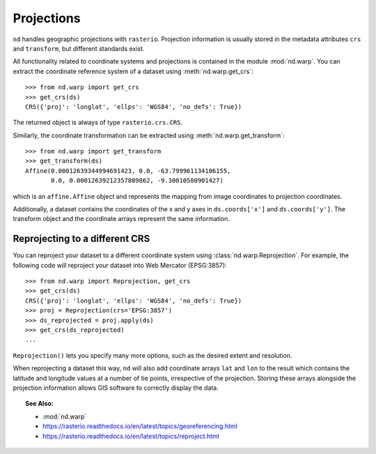.. _projections:

===========
Projections
===========

``nd`` handles geographic projections with ``rasterio``.
Projection information is usually stored in the metadata attributes ``crs`` and ``transform``, but different standards exist.

All functionality related to coordinate systems and projections is contained in the module :mod:`nd.warp`.
You can extract the coordinate reference system of a dataset using :meth:`nd.warp.get_crs`::

    >>> from nd.warp import get_crs
    >>> get_crs(ds)
    CRS({'proj': 'longlat', 'ellps': 'WGS84', 'no_defs': True})

The returned object is always of type ``rasterio.crs.CRS``.

Similarly, the coordinate transformation can be extracted using :meth:`nd.warp.get_transform`::

    >>> from nd.warp import get_transform
    >>> get_transform(ds)
    Affine(0.00012639344994691423, 0.0, -63.799961134106155,
           0.0, 0.00012639212357809862, -9.30010580901427)

which is an ``affine.Affine`` object and represents the mapping from image coordinates to projection coordinates.

Additionally, a dataset contains the coordinates of the x and y axes in ``ds.coords['x']`` and ``ds.coords['y']``.
The transform object and the coordinate arrays represent the same information.


Reprojecting to a different CRS
-------------------------------
You can reproject your dataset to a different coordinate system using :class:`nd.warp.Reprojection`. For example, the following code will reproject your dataset into Web Mercator (EPSG:3857)::

    >>> from nd.warp import Reprojection, get_crs
    >>> get_crs(ds)
    CRS({'proj': 'longlat', 'ellps': 'WGS84', 'no_defs': True})
    >>> proj = Reprojection(crs='EPSG:3857')
    >>> ds_reprojected = proj.apply(ds)
    >>> get_crs(ds_reprojected)
    ...

.. ipython:: python

    from nd.io import open_dataset
    ds = open_dataset('../data/C2.nc')
    @savefig c2.png width=500px
    ds.C11.mean('time').plot(size=6)

.. ipython:: python
    :okwarning:

    from nd.warp import Reprojection
    goode = Reprojection(crs='+proj=goode +ellps=sphere +datum=wgs84')
    proj = goode.apply(ds)
    @savefig c2_goode.png width=500px
    proj.C11.mean('time').plot()




``Reprojection()`` lets you specify many more options, such as the desired extent and resolution.

When reprojecting a dataset this way, ``nd`` will also add coordinate arrays ``lat`` and ``lon`` to the result which contains the latitude and longitude values at a number of tie points, irrespective of the projection. Storing these arrays alongside the projection information allows GIS software to correctly display the data.


.. topic:: See Also:

 * :mod:`nd.warp`
 * `<https://rasterio.readthedocs.io/en/latest/topics/georeferencing.html>`_
 * `<https://rasterio.readthedocs.io/en/latest/topics/reproject.html>`_
